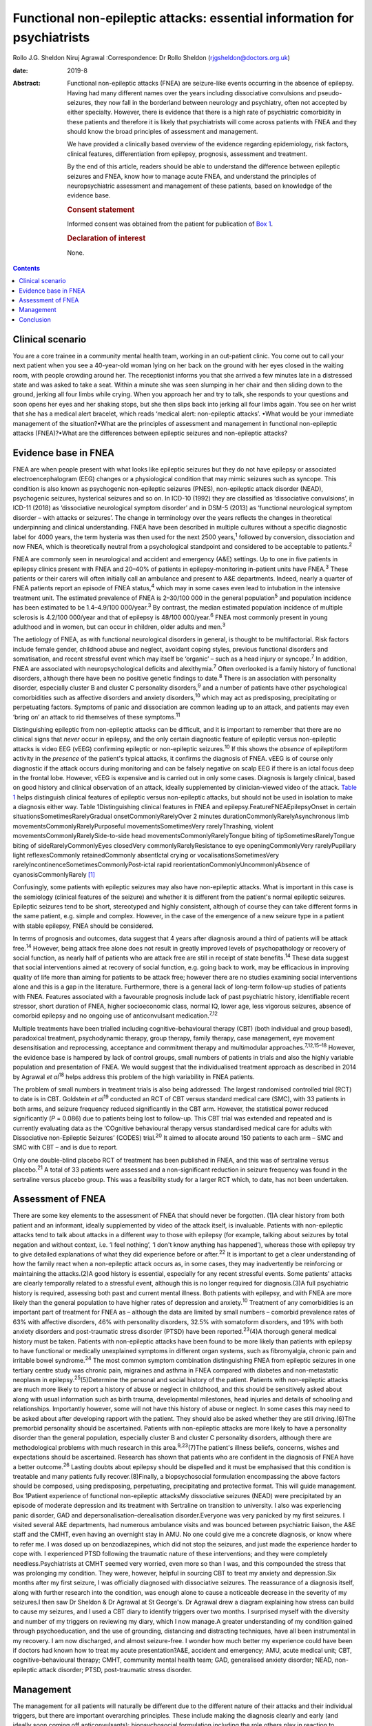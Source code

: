 =========================================================================
Functional non-epileptic attacks: essential information for psychiatrists
=========================================================================



Rollo J.G. Sheldon
Niruj Agrawal
:Correspondence: Dr Rollo Sheldon
(rjgsheldon@doctors.org.uk)

:date: 2019-8

:Abstract:
   Functional non-epileptic attacks (FNEA) are seizure-like events
   occurring in the absence of epilepsy. Having had many different names
   over the years including dissociative convulsions and
   pseudo-seizures, they now fall in the borderland between neurology
   and psychiatry, often not accepted by either specialty. However,
   there is evidence that there is a high rate of psychiatric
   comorbidity in these patients and therefore it is likely that
   psychiatrists will come across patients with FNEA and they should
   know the broad principles of assessment and management.

   We have provided a clinically based overview of the evidence
   regarding epidemiology, risk factors, clinical features,
   differentiation from epilepsy, prognosis, assessment and treatment.

   By the end of this article, readers should be able to understand the
   difference between epileptic seizures and FNEA, know how to manage
   acute FNEA, and understand the principles of neuropsychiatric
   assessment and management of these patients, based on knowledge of
   the evidence base.

   .. rubric:: Consent statement
      :name: sec_a1

   Informed consent was obtained from the patient for publication of
   `Box 1 <#BOX1>`__.

   .. rubric:: Declaration of interest
      :name: sec_a2

   None.


.. contents::
   :depth: 3
..

.. _sec1:

Clinical scenario
=================

You are a core trainee in a community mental health team, working in an
out-patient clinic. You come out to call your next patient when you see
a 40-year-old woman lying on her back on the ground with her eyes closed
in the waiting room, with people crowding around her. The receptionist
informs you that she arrived a few minutes late in a distressed state
and was asked to take a seat. Within a minute she was seen slumping in
her chair and then sliding down to the ground, jerking all four limbs
while crying. When you approach her and try to talk, she responds to
your questions and soon opens her eyes and her shaking stops, but she
then slips back into jerking all four limbs again. You see on her wrist
that she has a medical alert bracelet, which reads ‘medical alert:
non-epileptic attacks’. •What would be your immediate management of the
situation?•What are the principles of assessment and management in
functional non-epileptic attacks (FNEA)?•What are the differences
between epileptic seizures and non-epileptic attacks?

.. _sec2:

Evidence base in FNEA
=====================

FNEA are when people present with what looks like epileptic seizures but
they do not have epilepsy or associated electroencephalogram (EEG)
changes or a physiological condition that may mimic seizures such as
syncope. This condition is also known as psychogenic non-epileptic
seizures (PNES), non-epileptic attack disorder (NEAD), psychogenic
seizures, hysterical seizures and so on. In ICD-10 (1992) they are
classified as ‘dissociative convulsions’, in ICD-11 (2018) as
‘dissociative neurological symptom disorder’ and in DSM-5 (2013) as
‘functional neurological symptom disorder – with attacks or seizures’.
The change in terminology over the years reflects the changes in
theoretical underpinning and clinical understanding. FNEA have been
described in multiple cultures without a specific diagnostic label for
4000 years, the term hysteria was then used for the next 2500
years,\ :sup:`1` followed by conversion, dissociation and now FNEA,
which is theoretically neutral from a psychological standpoint and
considered to be acceptable to patients.\ :sup:`2`

FNEA are commonly seen in neurological and accident and emergency (A&E)
settings. Up to one in five patients in epilepsy clinics present with
FNEA and 20–40% of patients in epilepsy-monitoring in-patient units have
FNEA.\ :sup:`3` These patients or their carers will often initially call
an ambulance and present to A&E departments. Indeed, nearly a quarter of
FNEA patients report an episode of FNEA status,\ :sup:`4` which may in
some cases even lead to intubation in the intensive treatment unit. The
estimated prevalence of FNEA is 2–30/100 000 in the general
population\ :sup:`5` and population incidence has been estimated to be
1.4–4.9/100 000/year.\ :sup:`3` By contrast, the median estimated
population incidence of multiple sclerosis is 4.2/100 000/year and that
of epilepsy is 48/100 000/year.\ :sup:`6` FNEA most commonly present in
young adulthood and in women, but can occur in children, older adults
and men.\ :sup:`3`

The aetiology of FNEA, as with functional neurological disorders in
general, is thought to be multifactorial. Risk factors include female
gender, childhood abuse and neglect, avoidant coping styles, previous
functional disorders and somatisation, and recent stressful event which
may itself be ‘organic’ – such as a head injury or syncope.\ :sup:`7` In
addition, FNEA are associated with neuropsychological deficits and
alexithymia.\ :sup:`7` Often overlooked is a family history of
functional disorders, although there have been no positive genetic
findings to date.\ :sup:`8` There is an association with personality
disorder, especially cluster B and cluster C personality
disorders,\ :sup:`9` and a number of patients have other psychological
comorbidities such as affective disorders and anxiety
disorders,\ :sup:`10` which may act as predisposing, precipitating or
perpetuating factors. Symptoms of panic and dissociation are common
leading up to an attack, and patients may even ‘bring on’ an attack to
rid themselves of these symptoms.\ :sup:`11`

Distinguishing epileptic from non-epileptic attacks can be difficult,
and it is important to remember that there are no clinical signs that
*never* occur in epilepsy, and the only certain diagnostic feature of
epileptic versus non-epileptic attacks is video EEG (vEEG) confirming
epileptic or non-epileptic seizures.\ :sup:`10` If this shows the
*absence* of epileptiform activity in the *presence* of the patient's
typical attacks, it confirms the diagnosis of FNEA. vEEG is of course
only diagnostic if the attack occurs during monitoring and can be
falsely negative on scalp EEG if there is an ictal focus deep in the
frontal lobe. However, vEEG is expensive and is carried out in only some
cases. Diagnosis is largely clinical, based on good history and clinical
observation of an attack, ideally supplemented by clinician-viewed video
of the attack. `Table 1 <#tab01>`__ helps distinguish clinical features
of epileptic versus non-epileptic attacks, but should not be used in
isolation to make a diagnosis either way. Table 1Distinguishing clinical
features in FNEA and epilepsy.FeatureFNEAEpilepsyOnset in certain
situationsSometimesRarelyGradual onsetCommonlyRarelyOver 2 minutes
durationCommonlyRarelyAsynchronous limb
movementsCommonlyRarelyPurposeful movementsSometimesVery
rarelyThrashing, violent movementsCommonlyRarelySide-to-side head
movementsCommonlyRarelyTongue biting of tipSometimesRarelyTongue biting
of sideRarelyCommonlyEyes closedVery commonlyRarelyResistance to eye
openingCommonlyVery rarelyPupillary light reflexesCommonly
retainedCommonly absentIctal crying or vocalisationsSometimesVery
rarelyIncontinenceSometimesCommonlyPost-ictal rapid
reorientationCommonlyUncommonlyAbsence of cyanosisCommonlyRarely [1]_

Confusingly, some patients with epileptic seizures may also have
non-epileptic attacks. What is important in this case is the semiology
(clinical features of the seizure) and whether it is different from the
patient's normal epileptic seizures. Epileptic seizures tend to be
short, stereotyped and highly consistent, although of course they can
take different forms in the same patient, e.g. simple and complex.
However, in the case of the emergence of a new seizure type in a patient
with stable epilepsy, FNEA should be considered.

In terms of prognosis and outcomes, data suggest that 4 years after
diagnosis around a third of patients will be attack free.\ :sup:`14`
However, being attack free alone does not result in greatly improved
levels of psychopathology or recovery of social function, as nearly half
of patients who are attack free are still in receipt of state
benefits.\ :sup:`14` These data suggest that social interventions aimed
at recovery of social function, e.g. going back to work, may be
efficacious in improving quality of life more than aiming for patients
to be attack free; however there are no studies examining social
interventions alone and this is a gap in the literature. Furthermore,
there is a general lack of long-term follow-up studies of patients with
FNEA. Features associated with a favourable prognosis include lack of
past psychiatric history, identifiable recent stressor, short duration
of FNEA, higher socioeconomic class, normal IQ, lower age, less vigorous
seizures, absence of comorbid epilepsy and no ongoing use of
anticonvulsant medication.\ :sup:`7,12`

Multiple treatments have been trialled including cognitive–behavioural
therapy (CBT) (both individual and group based), paradoxical treatment,
psychodynamic therapy, group therapy, family therapy, case management,
eye movement desensitisation and reprocessing, acceptance and commitment
therapy and multimodular approaches.\ :sup:`7,12,15–18` However, the
evidence base is hampered by lack of control groups, small numbers of
patients in trials and also the highly variable population and
presentation of FNEA. We would suggest that the individualised treatment
approach as described in 2014 by Agrawal *et al*\ :sup:`18` helps
address this problem of the high variability in FNEA patients.

The problem of small numbers in treatment trials is also being
addressed: The largest randomised controlled trial (RCT) to date is in
CBT. Goldstein *et al*\ :sup:`19` conducted an RCT of CBT versus
standard medical care (SMC), with 33 patients in both arms, and seizure
frequency reduced significantly in the CBT arm. However, the statistical
power reduced significantly (*P* = 0.086) due to patients being lost to
follow-up. This CBT trial was extended and repeated and is currently
evaluating data as the ‘COgnitive behavioural therapy versus
standardised medical care for adults with Dissociative non-Epileptic
Seizures’ (CODES) trial.\ :sup:`20` It aimed to allocate around 150
patients to each arm – SMC and SMC with CBT – and is due to report.

Only one double-blind placebo RCT of treatment has been published in
FNEA, and this was of sertraline versus placebo.\ :sup:`21` A total of
33 patients were assessed and a non-significant reduction in seizure
frequency was found in the sertraline versus placebo group. This was a
feasibility study for a larger RCT which, to date, has not been
undertaken.

.. _sec3:

Assessment of FNEA
==================

There are some key elements to the assessment of FNEA that should never
be forgotten. (1)A clear history from both patient and an informant,
ideally supplemented by video of the attack itself, is invaluable.
Patients with non-epileptic attacks tend to talk about attacks in a
different way to those with epilepsy (for example, talking about
seizures by total negation and without context, i.e. ‘I feel nothing’,
‘I don't know anything has happened’), whereas those with epilepsy try
to give detailed explanations of what they did experience before or
after.\ :sup:`22` It is important to get a clear understanding of how
the family react when a non-epileptic attack occurs as, in some cases,
they may inadvertently be reinforcing or maintaining the attacks.(2)A
good history is essential, especially for any recent stressful events.
Some patients' attacks are clearly temporally related to a stressful
event, although this is no longer required for diagnosis.(3)A full
psychiatric history is required, assessing both past and current mental
illness. Both patients with epilepsy, and with FNEA are more likely than
the general population to have higher rates of depression and
anxiety.\ :sup:`10` Treatment of any comorbidities is an important part
of treatment for FNEA as – although the data are limited by small
numbers – comorbid prevalence rates of 63% with affective disorders, 46%
with personality disorders, 32.5% with somatoform disorders, and 19%
with both anxiety disorders and post-traumatic stress disorder (PTSD)
have been reported.\ :sup:`23`\ (4)A thorough general medical history
must be taken. Patients with non-epileptic attacks have been found to be
more likely than patients with epilepsy to have functional or medically
unexplained symptoms in different organ systems, such as fibromyalgia,
chronic pain and irritable bowel syndrome.\ :sup:`24` The most common
symptom combination distinguishing FNEA from epileptic seizures in one
tertiary centre study was chronic pain, migraines and asthma in FNEA
compared with diabetes and non-metastatic neoplasm in
epilepsy.\ :sup:`25`\ (5)Determine the personal and social history of
the patient. Patients with non-epileptic attacks are much more likely to
report a history of abuse or neglect in childhood, and this should be
sensitively asked about along with usual information such as birth
trauma, developmental milestones, head injuries and details of schooling
and relationships. Importantly however, some will not have this history
of abuse or neglect. In some cases this may need to be asked about after
developing rapport with the patient. They should also be asked whether
they are still driving.(6)The premorbid personality should be
ascertained. Patients with non-epileptic attacks are more likely to have
a personality disorder than the general population, especially cluster B
and cluster C personality disorders, although there are methodological
problems with much research in this area.\ :sup:`9,23`\ (7)The patient's
illness beliefs, concerns, wishes and expectations should be
ascertained. Research has shown that patients who are confident in the
diagnosis of FNEA have a better outcome.\ :sup:`26` Lasting doubts about
epilepsy should be dispelled and it must be emphasised that this
condition is treatable and many patients fully recover.(8)Finally, a
biopsychosocial formulation encompassing the above factors should be
composed, using predisposing, perpetuating, precipitating and protective
format. This will guide management. Box 1Patient experience of
functional non-epileptic attacksMy dissociative seizures (NEAD) were
precipitated by an episode of moderate depression and its treatment with
Sertraline on transition to university. I also was experiencing panic
disorder, GAD and depersonalisation–derealisation disorder.Everyone was
very panicked by my first seizures. I visited several A&E departments,
had numerous ambulance visits and was bounced between psychiatric
liaison, the A&E staff and the CMHT, even having an overnight stay in
AMU. No one could give me a concrete diagnosis, or know where to refer
me. I was dosed up on benzodiazepines, which did not stop the seizures,
and just made the experience harder to cope with. I experienced PTSD
following the traumatic nature of these interventions; and they were
completely needless.Psychiatrists at CMHT seemed very worried, even more
so than I was, and this compounded the stress that was prolonging my
condition. They were, however, helpful in sourcing CBT to treat my
anxiety and depression.Six months after my first seizure, I was
officially diagnosed with dissociative seizures. The reassurance of a
diagnosis itself, along with further research into the condition, was
enough alone to cause a noticeable decrease in the severity of my
seizures.I then saw Dr Sheldon & Dr Agrawal at St George's. Dr Agrawal
drew a diagram explaining how stress can build to cause my seizures, and
I used a CBT diary to identify triggers over two months. I surprised
myself with the diversity and number of my triggers on reviewing my
diary, which I now manage.A greater understanding of my condition gained
through psychoeducation, and the use of grounding, distancing and
distracting techniques, have all been instrumental in my recovery. I am
now discharged, and almost seizure-free. I wonder how much better my
experience could have been if doctors had known how to treat my acute
presentation?A&E, accident and emergency; AMU, acute medical unit; CBT,
cognitive–behavioural therapy; CMHT, community mental health team; GAD,
generalised anxiety disorder; NEAD, non-epileptic attack disorder; PTSD,
post-traumatic stress disorder.

.. _sec4:

Management
==========

The management for all patients will naturally be different due to the
different nature of their attacks and their individual triggers, but
there are important overarching principles. These include making the
diagnosis clearly and early (and ideally soon coming off
anticonvulsants); biopsychosocial formulation including the role others
play in reaction to attacks; psychoeducation about non-epileptic
seizures; the management of comorbidities; the development of personal
insight and understanding triggers to attacks (which can be achieved by
things such as attack diaries); offering trauma-focused therapy if
appropriate; and the personal testing and utilisation of different
techniques such as grounding, relaxation and mindfulness. The use of
benzodiazepines and anticonvulsants can be harmful both in the short and
longer term. An overview of one such pragmatic, individualised treatment
pathway is provided in Agrawal *et al*.\ :sup:`18`

The diagnosis should in most cases be made by a neurologist. However,
many patients will benefit from neuropsychiatry-led sensitive and
detailed exploration of illness beliefs, further explanation of the
diagnosis and psychoeducation about triggers and management strategies.
In some cases, patients will have been on anticonvulsants and will have
lived with negative side-effects for years, not to mention the stigma of
epilepsy and practical handicaps from the condition, such as being
unable to drive. Some patients may only require a clear, sensitive
diagnosis for the FNEA to stop; however, these patients are thought to
be in the minority. In any case, the way a diagnosis is made is
important (`Box 1 <#BOX1>`__).

Four models about conveying a diagnosis have been
published.\ :sup:`13,27–29` However, what is common between models are
the principles of reassurance; discontinuation of anticonvulsants;
providing a type of model for how FNEA come about – including the
relationship with emotions; and that although symptoms are not
consciously controlled, patients can learn to identify triggers for
seizures and learn to intervene.

People with FNEA will ideally be seen by a psychiatrist with experience
of the assessment of FNEA and epilepsy, i.e. a neuropsychiatrist. The
multidisciplinary team is often helpful, for example in discussing
difficult formulations, and the team can offer individual therapy
tailored towards the FNEA or underlying factors as appropriate. Enough
time should be set aside in clinic to explore symptoms and history as
well as management. The clinic letter can itself be a useful tool to
explore illness beliefs at the next consultation.

Whether or not patients should remain on the neurological caseload is an
interesting topic and how helpful this is has not been explored
prospectively. Given some of the similarities in interpersonal
interactions with borderline personality disorder and patients with
FNEA, some believe that consistency is key and patients should be kept
in follow-up and that discharge should be slow and gradual.\ :sup:`9`
Indeed, patients with FNEA often struggle to fit in within both
neurology and psychiatry services and they bounce between teams with
clinicians reluctant to take responsibility, similar to those with
personality disorders in psychiatric services.

In an acute situation such as the above, the importance is in
differentiating from an epileptic seizure. First, getting people to
stand aside and leave the area is important to be able to assess the
patient and manage the scenario. If your assessment is that this is a
non-epileptic seizure, which from the description is likely, then some
techniques can be used to arrest the seizure. For example, if a small
mirror (or the front-facing camera on a smartphone) is brought to the
patient's face, observe if the pupils converge on it (this is highly
unlikely in an epileptic seizure). This mirror technique can in some
cases stop the FNEA.\ :sup:`13` However, if this is unsuccessful, it
does not mean that this is *not* a functional seizure. If the patient's
eyes are closed, it can be helpful to open their eyes to see if they
resist eye opening, which would be very unusual in an epileptic seizure.
If the patient can be spoken to and they respond emotionally to your
voice (which, again, is common in FNEA), then you can talk to them and
calm them. You could try asking them to tell you the day of the week,
and to open their eyes and look at something in the room and describe it
in detail. An example of such a grounding technique might be: ‘tell me
three things you can see, two things you can hear, one thing you can
smell’. If the situation continues despite your best efforts, then be
reassured the FNEA will stop eventually. It would be helpful to still
see the patient despite the attack in the waiting room, if time allows.
What is key is that the ambulance should not be called – unless the
patient has seriously injured themselves – as a result of the FNEA and
no acute pharmacological treatment is indicated.

Such acute treatment may not only reinforce a need for benzodiazepines
or anticonvulsants, but has the potential to increase levels of
dissociation by reducing alertness. Indeed it has been postulated that
the variation in FNEA symptoms is due to the effect of
anticonvulsants\ :sup:`30` and that other drugs inducing altered
awareness states, such as anaesthetic agents, can induce
FNEA.\ :sup:`31`

Patients may ask about driving. Current Driver and Vehicle Licensing
Agency (DVLA) guidance in the UK dictates that people with FNEA should
cease driving and inform the DVLA of their condition. To resume driving,
people with FNEA should have episodes that are ‘sufficiently controlled’
for 3 months as long as there are ‘no mental health issues’. If there
are ‘high-risk features’ then 6 months of control and a ‘specialist
opinion’ is required before resumption of driving. This is the case for
both group-1 and group-2 licences.\ :sup:`32`

.. _sec5:

Conclusion
==========

We have discussed the acute and chronic management of a patient with
FNEA, highlighting the importance of individualised assessment and
management based on biopsychosocial formulation. We would recommend that
all patients with FNEA are referred to neuropsychiatric services, but
also appreciate that due to service provision and funding gaps this is
not always possible, and furthermore many patients have significant
psychiatric comorbidity requiring the skills and resources of general
psychiatry. Patients with FNEA can often seem as if they do not fall
neatly within the responsibility of neurology or psychiatry; however a
joint approach is likely to be the most productive given the degree of
comorbidity. Their often-arduous journey towards diagnosis and treatment
demonstrates why neurologists and psychiatrists should work, and train,
in collaboration.

The extensive gaps in the literature that have been mentioned include
the paucity of comparative studies between other episodic psychiatric
syndromes such as panic attacks and FNEA (with these studies tending to
compare FNEA patients with epileptic seizure patients), the lack of
large-scale neuroimaging studies and genetic studies. The difficulty of
establishing what abnormalities in studies are related to childhood
trauma, comorbid psychiatric illness or the effect of chronic functional
symptoms makes such studies difficult to perform. Studies assessing
interventions focusing on purely social function are missing, as are
large epidemiological studies, large personality disorder studies and
studies examining the effect of being on or off a neurological caseload.
Double-blind RCTs are extremely few in number, although this is not
surprising as most studies are of psychological interventions which
cannot provide a true placebo.

The earlier the diagnosis is made and biopsychosocial assessment and
management put in place, the better the outcome, including a full
resolution of symptoms. A neuropsychiatrist is ideally placed to do
this, but a general psychiatrist, if following the basic principles
discussed, can achieve good outcomes with these patients.

The authors thank Rowan Munson for his contribution to this article.

**Rollo J. G. Sheldon**, ST7 in Neuropsychiatry, South West London and
St George's Mental Health NHS Trust, UK; **Niruj Agrawal**, Consultant
Neuropsychiatrist, South West London and St George's Mental Health NHS
Trust; Honorary Consultant Neuropsychiatrist, Atkinson Morley Regional
Neurosciences Centre, St George's Hospital; and Honorary Senior
Lecturer, St George's University of London, UK

.. [1]
   Adapted from Reuber & Elger\ \ :sup:`12` and Mellers.\ \ :sup:`13`
   FNEA, functional non-epileptic attacks.
